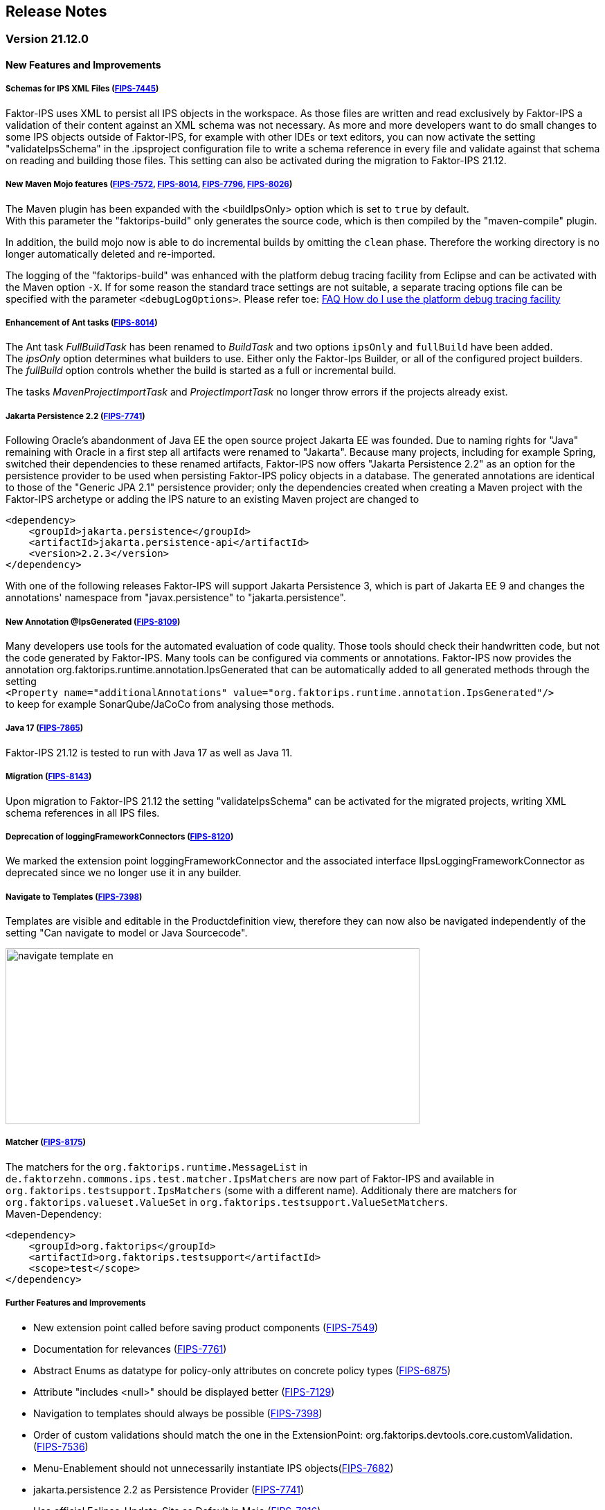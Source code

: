 :jbake-title: Release Notes
:jbake-type: section
:jbake-status: published
:jbake-order: 10
:images-folder: ../{images}releasenotes/

== Release Notes

=== Version 21.12.0

==== New Features and Improvements

===== Schemas for IPS XML Files (https://jira.faktorzehn.de/browse/FIPS-7445[FIPS-7445])
Faktor-IPS uses XML to persist all IPS objects in the workspace. As those files are written and read exclusively by Faktor-IPS a validation of their content against an XML schema was not necessary. As more and more developers want to do small changes to some IPS objects outside of Faktor-IPS, for example with other IDEs or text editors, you can now activate the setting "validateIpsSchema" in the .ipsproject configuration file to write a schema reference in every file and validate against that schema on reading and building those files. This setting can also be activated during the migration to Faktor-IPS 21.12.

===== New Maven Mojo features (https://jira.faktorzehn.de/browse/FIPS-7572[FIPS-7572], https://jira.faktorzehn.de/browse/FIPS-8014[FIPS-8014], https://jira.faktorzehn.de/browse/FIPS-7796[FIPS-7796], https://jira.faktorzehn.de/browse/FIPS-8026[FIPS-8026])
The Maven plugin has been expanded with the <buildIpsOnly> option which is set to `true` by default. +
With this parameter the "faktorips-build" only generates the source code, which is then compiled by the "maven-compile" plugin.

In addition, the build mojo now is able to do incremental builds by omitting the `clean` phase. Therefore the working directory is no longer automatically deleted and re-imported.

The logging of the "faktorips-build" was enhanced with the platform debug tracing facility from Eclipse and can be activated with the Maven option `-X`. If for some reason the standard trace settings are not suitable, a separate tracing options file can be specified with the parameter `<debugLogOptions>`. Please refer toe: https://wiki.eclipse.org/FAQ_How_do_I_use_the_platform_debug_tracing_facility[FAQ How do I use the platform debug tracing facility]

===== Enhancement of Ant tasks (https://jira.faktorzehn.de/browse/FIPS-8014[FIPS-8014])
The Ant task _FullBuildTask_ has been renamed to _BuildTask_ and two options `ipsOnly` and `fullBuild` have been added. +
The _ipsOnly_ option determines what builders to use. Either only the Faktor-Ips Builder, or all of the configured project builders. +
The _fullBuild_ option controls whether the build is started as a full or incremental build.

The tasks _MavenProjectImportTask_ and _ProjectImportTask_ no longer throw errors if the projects already exist.

===== Jakarta Persistence 2.2 (https://jira.faktorzehn.de/browse/FIPS-7741[FIPS-7741])
Following Oracle's abandonment of Java EE the open source project Jakarta EE was founded. Due to naming rights for "Java" remaining with Oracle in a first step all artifacts were renamed to "Jakarta". Because many projects, including for example Spring, switched their dependencies to these renamed artifacts, Faktor-IPS now offers "Jakarta Persistence 2.2" as an option for the persistence provider to be used when persisting Faktor-IPS policy objects in a database. The generated annotations are identical to those of the "Generic JPA 2.1" persistence provider; only the dependencies created when creating a Maven project with the Faktor-IPS archetype or adding the IPS nature to an existing Maven project are changed to

[source, xml]
----
<dependency> 
    <groupId>jakarta.persistence</groupId> 
    <artifactId>jakarta.persistence-api</artifactId> 
    <version>2.2.3</version> 
</dependency>
----

With one of the following releases Faktor-IPS will support Jakarta Persistence 3, which is part of Jakarta EE 9 and changes the annotations' namespace from "javax.persistence" to "jakarta.persistence".

===== New Annotation @IpsGenerated (https://jira.faktorzehn.de/browse/FIPS-8109[FIPS-8109])
Many developers use tools for the automated evaluation of code quality. Those tools should check their handwritten code, but not the code generated by Faktor-IPS. Many tools can be configured via comments or annotations. Faktor-IPS now provides the annotation org.faktorips.runtime.annotation.IpsGenerated that can be automatically added to all generated methods through the setting +
`<Property name="additionalAnnotations" value="org.faktorips.runtime.annotation.IpsGenerated"/>` +
to keep for example SonarQube/JaCoCo from analysing those methods.

===== Java 17 (https://jira.faktorzehn.de/browse/FIPS-7865[FIPS-7865])
Faktor-IPS 21.12 is tested to run with Java 17 as well as Java 11.

===== Migration (https://jira.faktorzehn.de/browse/FIPS-8143[FIPS-8143])
Upon migration to Faktor-IPS 21.12 the setting "validateIpsSchema" can be activated for the migrated projects, writing XML schema references in all IPS files.

===== Deprecation of loggingFrameworkConnectors (https://jira.faktorzehn.de/browse/FIPS-8120[FIPS-8120])
We marked the extension point loggingFrameworkConnector and the associated interface IIpsLoggingFrameworkConnector as deprecated since we no longer use it in any builder.

===== Navigate to Templates (https://jira.faktorzehn.de/browse/FIPS-7398[FIPS-7398])
Templates are visible and editable in the Productdefinition view, therefore they can now also be navigated independently of the setting "Can navigate to model or Java Sourcecode".

image:{images-folder}navigate_template_en.png[width=598,height=254,align="center"]

===== Matcher (https://jira.faktorzehn.de/browse/FIPS-8175[FIPS-8175])
The matchers for the `org.faktorips.runtime.MessageList` in `de.faktorzehn.commons.ips.test.matcher.IpsMatchers` are now part of Faktor-IPS and available in `org.faktorips.testsupport.IpsMatchers` (some with a different name). Additionaly there are matchers for `org.faktorips.valueset.ValueSet` in `org.faktorips.testsupport.ValueSetMatchers`. +
Maven-Dependency:

[source, xml]
----
<dependency> 
    <groupId>org.faktorips</groupId> 
    <artifactId>org.faktorips.testsupport</artifactId> 
    <scope>test</scope>
</dependency>
----

===== Further Features and Improvements

 * New extension point called before saving product components (https://jira.faktorzehn.de/browse/FIPS-7549[FIPS-7549])
 * Documentation for relevances (https://jira.faktorzehn.de/browse/FIPS-7761[FIPS-7761])
 * Abstract Enums as datatype for policy-only attributes on concrete policy types (https://jira.faktorzehn.de/browse/FIPS-6875[FIPS-6875])
 * Attribute "includes <null>" should be displayed better (https://jira.faktorzehn.de/browse/FIPS-7129[FIPS-7129])
 * Navigation to templates should always be possible (https://jira.faktorzehn.de/browse/FIPS-7398[FIPS-7398])
 * Order of custom validations should match the one in the ExtensionPoint: org.faktorips.devtools.core.customValidation. (https://jira.faktorzehn.de/browse/FIPS-7536[FIPS-7536])
 * Menu-Enablement should not unnecessarily instantiate IPS objects(https://jira.faktorzehn.de/browse/FIPS-7682[FIPS-7682])
 * jakarta.persistence 2.2 as Persistence Provider (https://jira.faktorzehn.de/browse/FIPS-7741[FIPS-7741])
 * Use official Eclipse-Update-Site as Default in Mojo (https://jira.faktorzehn.de/browse/FIPS-7816[FIPS-7816])
 * Java 17-Support (https://jira.faktorzehn.de/browse/FIPS-7865[FIPS-7865])
 * Use -Dmaven.repo.local in Mojo's Eclipse (https://jira.faktorzehn.de/browse/FIPS-7922[FIPS-7922])
 * Tests against different versions (https://jira.faktorzehn.de/browse/FIPS-7968[FIPS-7968])
 * Method to check whether a ValueSet is restricted (https://jira.faktorzehn.de/browse/FIPS-7980[FIPS-7980])
 * Faktor-IPS Maven Plugin should work with Lombok in a project (https://jira.faktorzehn.de/browse/FIPS-7981[FIPS-7981])
 * Incremental IPS-Build (https://jira.faktorzehn.de/browse/FIPS-8014[FIPS-8014])
 * Improve Logging (https://jira.faktorzehn.de/browse/FIPS-8026[FIPS-8026])
 * @Generated Annotation to exclude generated code from CodeCoverage tools (https://jira.faktorzehn.de/browse/FIPS-8109[FIPS-8109])
 * deprecate loggingFrameworkConnector (https://jira.faktorzehn.de/browse/FIPS-8120[FIPS-8120])
 * Activate XML-Validation-Setting (https://jira.faktorzehn.de/browse/FIPS-8143[FIPS-8143])
 * toString in PolicyCmptType subclasses should call super by default (https://jira.faktorzehn.de/browse/FIPS-8168[FIPS-8168])
 * Publish Matchers from f10-commons with IPS (https://jira.faktorzehn.de/browse/FIPS-8175[FIPS-8175])
 * Add SingleInternationalString to testsupport (https://jira.faktorzehn.de/browse/FIPS-8366[FIPS-8366])
 * Adapt Archetype for 21.12 (https://jira.faktorzehn.de/browse/FIPS-8389[FIPS-8389])
 * Set @IpsGenerated as default in new projects (https://jira.faktorzehn.de/browse/FIPS-8404[FIPS-8404])
 * Schemas for XML files (https://jira.faktorzehn.de/browse/FIPS-7445[FIPS-7445])

==== Fixed Bugs
 * Exception mentions non-existant Generation (https://jira.faktorzehn.de/browse/FIPS-6836[FIPS-6836])
 * NPE when trying to Copy&Paste in Attribute Edit Dialog (https://jira.faktorzehn.de/browse/FIPS-1602[FIPS-1602])
 * Persistence-tab must be disabled for overwritten attributes (https://jira.faktorzehn.de/browse/FIPS-5847[FIPS-5847])
 * Concrete Enum can't be switched to abstract (https://jira.faktorzehn.de/browse/FIPS-6450[FIPS-6450])
 * Value Set can't be changed when creating a product attribute (https://jira.faktorzehn.de/browse/FIPS-6570[FIPS-6570])
 * IPS-Test can't find Maven dependencies (https://jira.faktorzehn.de/browse/FIPS-6683[FIPS-6683])
 * "Includes <null>" in product editor can't be removed when <null> is not allowed in the policy attribute (https://jira.faktorzehn.de/browse/FIPS-6701[FIPS-6701])
 * NPE when creating a PolicyCmptType (https://jira.faktorzehn.de/browse/FIPS-7062[FIPS-7062])
 * NullPointerException when changing to generations (https://jira.faktorzehn.de/browse/FIPS-7187[FIPS-7187])
 * Active controls for attributes in read-only enums (https://jira.faktorzehn.de/browse/FIPS-7288[FIPS-7288])
 * Radio buttons for relevance stay read-only for templates (https://jira.faktorzehn.de/browse/FIPS-7749[FIPS-7749])
 * Copy&Paste in dialogs (https://jira.faktorzehn.de/browse/FIPS-7759[FIPS-7759])
 * NullPointerException when checking values of attributes in a LongRange (https://jira.faktorzehn.de/browse/FIPS-7884[FIPS-7884])
 * IllegalArgumentException when checking an attribute value of type Money in ValueSet with differing currency (https://jira.faktorzehn.de/browse/FIPS-7885[FIPS-7885])
 * ProductCmptBuilderr: cardinality missing in super call (https://jira.faktorzehn.de/browse/FIPS-7909[FIPS-7909])
 * CSV import adding to table is not persisted (https://jira.faktorzehn.de/browse/FIPS-7969[FIPS-7969])
 * Archetype does not work in Eclipse (https://jira.faktorzehn.de/browse/FIPS-7970[FIPS-7970])
 * Empty line in generated Javadoc comment in Table Row classes(https://jira.faktorzehn.de/browse/FIPS-7971[FIPS-7971])
 * NullPointerException in product structure explorer (https://jira.faktorzehn.de/browse/FIPS-7973[FIPS-7973])
 * StringLengthValueSet: faulty implementation of isEmpty() and isDiscrete() (https://jira.faktorzehn.de/browse/FIPS-7979[FIPS-7979])
 * "Show structure" missing in product definition perspective context menu (https://jira.faktorzehn.de/browse/FIPS-8063[FIPS-8063])
 * Validation for duplicate kind-id-version-id-combination can't be disabled (https://jira.faktorzehn.de/browse/FIPS-8073[FIPS-8073])
 * NPE when calling "getValues(true)" on a BigDecimalRange without a step (step = null) (https://jira.faktorzehn.de/browse/FIPS-8081[FIPS-8081])
 * Values for DynamicEnumDatatype in TableContent can't be corrected/displayed (https://jira.faktorzehn.de/browse/FIPS-8083[FIPS-8083])
 * Maven Build fails irregularly (https://jira.faktorzehn.de/browse/FIPS-8088[FIPS-8088])
 * DefaultRange.isUnrestricted(true) does not treat empty range correctly (https://jira.faktorzehn.de/browse/FIPS-8114[FIPS-8114])
 * Maven-Build hangs (https://jira.faktorzehn.de/browse/FIPS-8147[FIPS-8147])
 * Java 11 breaks XMLs with values and extension properties (https://jira.faktorzehn.de/browse/FIPS-8149[FIPS-8149])
 * NPE when fixing differences (https://jira.faktorzehn.de/browse/FIPS-8156[FIPS-8156])
 * Product structure explorer does not display static rules (https://jira.faktorzehn.de/browse/FIPS-8198[FIPS-8198])
 * faktorips-maven-plugin fails during Maven Release (https://jira.faktorzehn.de/browse/FIPS-8202[FIPS-8202])
 * No more handles in DeepCopyWizard (https://jira.faktorzehn.de/browse/FIPS-8219[FIPS-8219])
 * Long attributes in FIPS enums create noncompilable code in enums (https://jira.faktorzehn.de/browse/FIPS-8226[FIPS-8226])
 * Date-picker in Eclipse 21.6 (https://jira.faktorzehn.de/browse/FIPS-8230[FIPS-8230])
 * Schema for PolicyCmptType does not work with product variants on rules (https://jira.faktorzehn.de/browse/FIPS-8286[FIPS-8286])
 * System-independant line-endings in test-classes (https://jira.faktorzehn.de/browse/FIPS-8291[FIPS-8291])
 * getCardinalityFor.. methoden aren't refactored (https://jira.faktorzehn.de/browse/FIPS-8315[FIPS-8315])
 * Mojo when building a maven project with set <name> (https://jira.faktorzehn.de/browse/FIPS-8321[FIPS-8321])
 * faktorips-maven-plugin fails with ".project is out of sync with the file system" (https://jira.faktorzehn.de/browse/FIPS-8340[FIPS-8340])
 * Schema for tables demands optional format-attribute (https://jira.faktorzehn.de/browse/FIPS-8346[FIPS-8346])
 * XML of unknown ExtensionProperties is polluted with xmlns="" when migrating to 21.12 (https://jira.faktorzehn.de/browse/FIPS-8349[FIPS-8349])
 * XML-Schema does not allow tables with null (https://jira.faktorzehn.de/browse/FIPS-8353[FIPS-8353])
 * Product names with double-spaces in their name lead to error (https://jira.faktorzehn.de/browse/FIPS-8362[FIPS-8362])
 * executionEnvironment should use the running Java as default (https://jira.faktorzehn.de/browse/FIPS-8364[FIPS-8364])
 * Annotations in both additional and retain are not generated (https://jira.faktorzehn.de/browse/FIPS-8377[FIPS-8377])
 * @Override is missing sometimes (https://jira.faktorzehn.de/browse/FIPS-8411[FIPS-8411])
